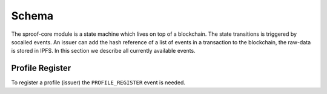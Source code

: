 ========
Schema
========

The sproof-core module is a state machine which lives on top of a blockchain. The state transitions is triggered by socalled events. An issuer can add the hash reference of a list of events in a transaction to the blockchain, the raw-data is stored in IPFS. In this section we describe all currently available events.

Profile Register
=====================

To register a profile (issuer) the ``PROFILE_REGISTER`` event is needed.

.. raw:: html
    <iframe src="https://raw.githubusercontent.com/sproof/sproof-schema/master/events/profileRegister.js" height="345px" width="100%"></iframe>


